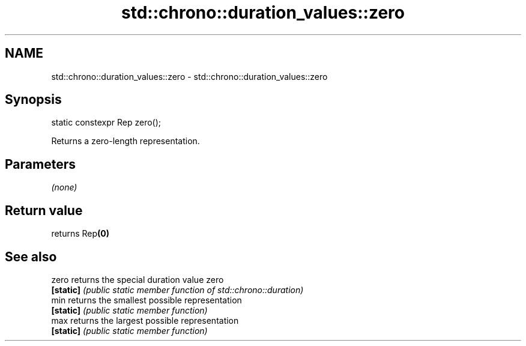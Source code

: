 .TH std::chrono::duration_values::zero 3 "2018.03.28" "http://cppreference.com" "C++ Standard Libary"
.SH NAME
std::chrono::duration_values::zero \- std::chrono::duration_values::zero

.SH Synopsis
   static constexpr Rep zero();

   Returns a zero-length representation.

.SH Parameters

   \fI(none)\fP

.SH Return value

   returns Rep\fB(0)\fP

.SH See also

   zero     returns the special duration value zero
   \fB[static]\fP \fI(public static member function of std::chrono::duration)\fP 
   min      returns the smallest possible representation
   \fB[static]\fP \fI(public static member function)\fP 
   max      returns the largest possible representation
   \fB[static]\fP \fI(public static member function)\fP 

